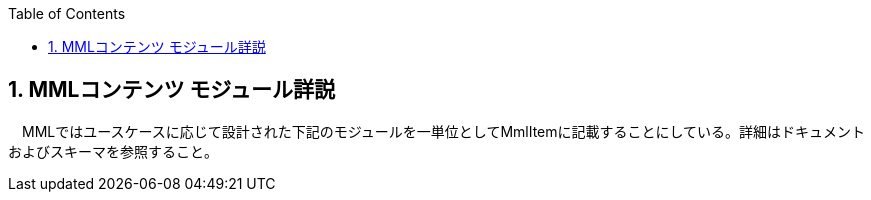 :Author: Shinji KOBAYASHI
:Email: skoba@moss.gr.jp
:toc: right
:toclevels: 2
:pagenums:
:numberd:
:sectnums:
:imagesdir: ./figures
:linkcss:

== MMLコンテンツ モジュール詳説

toc::[]

　MMLではユースケースに応じて設計された下記のモジュールを一単位としてMmlItemに記載することにしている。詳細はドキュメントおよびスキーマを参照すること。
